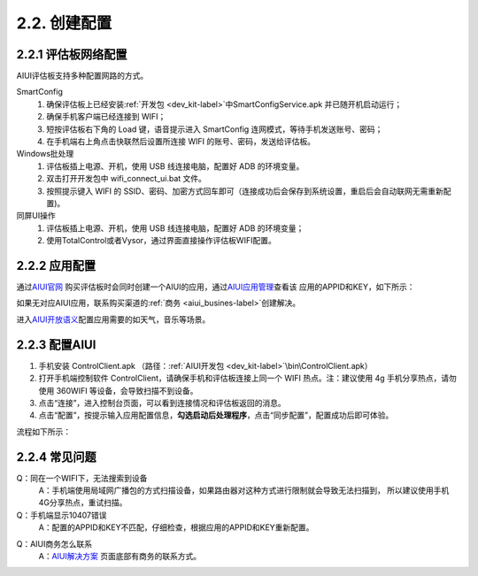 2.2. 创建配置
=============

2.2.1 评估板网络配置
--------------------

AIUI评估板支持多种配置网路的方式。

SmartConfig
    1. 确保评估板上已经安装\ :ref:`开发包 <dev_kit-label>`\ 中SmartConfigService.apk 并已随开机启动运行；
    2. 确保手机客户端已经连接到 WIFI；
    3. 短按评估板右下角的 Load 键，语音提示进入 SmartConfig 连网模式，等待手机发送账号、密码；
    4. 在手机端右上角点击快联然后设置所连接 WIFI 的账号、密码，发送给评估板。
	
Windows批处理
	1. 评估板插上电源、开机，使用 USB 线连接电脑，配置好 ADB 的环境变量。
	2. 双击打开开发包中 wifi_connect_ui.bat 文件。
	3. 按照提示键入 WIFI 的 SSID、密码、加密方式回车即可（连接成功后会保存到系统设置，重启后会自动联网无需重新配置)。
	
同屏UI操作
	1. 评估板插上电源、开机，使用 USB 线连接电脑，配置好 ADB 的环境变量；
	2. 使用TotalControl或者Vysor，通过界面直接操作评估板WIFI配置。
	
2.2.2 应用配置
---------------------

通过\ `AIUI官网 <http://www.xfyun.cn/aiui/index>`_ 购买评估板时会同时创建一个AIUI的应用，通过\ `AIUI应用管理 <http://www.xfyun.cn/aiui/index>`_\ 查看该
应用的APPID和KEY，如下所示：

.. image:: appid.png

如果无对应AIUI应用，联系购买渠道的\ :ref:`商务 <aiui_busines-label>`\ 创建解决。

进入\ `AIUI开放语义 <http://aiui.xfyun.cn/jupiter-platform/default/index>`_\ 配置应用需要的如天气，音乐等场景。

.. _aiui_client_config:

2.2.3 配置AIUI
--------------

1. 手机安装 ControlClient.apk （路径：\ :ref:`AIUI开发包 <dev_kit-label>`\ \\bin\\ControlClient.apk）
2. 打开手机端控制软件 ControlClient，请确保手机和评估板连接上同一个 WIFI 热点。注：建议使用 4g 手机分享热点，请勿使用 360WIFI 等设备，会导致扫描不到设备。
3. 点击“连接”，进入控制台页面，可以看到连接情况和评估板返回的消息。
4. 点击“配置”，按提示输入应用配置信息，**勾选启动后处理程序**，点击“同步配置”，配置成功后即可体验。

流程如下所示：

.. image:: config.png

2.2.4 常见问题
--------------

Q：同在一个WIFI下，无法搜索到设备
	A：手机端使用局域网广播包的方式扫描设备，如果路由器对这种方式进行限制就会导致无法扫描到，
	所以建议使用手机4G分享热点，重试扫描。
	
Q：手机端显示10407错误
	A：配置的APPID和KEY不匹配，仔细检查，根据应用的APPID和KEY重新配置。

.. _aiui_busines-label:

Q：AIUI商务怎么联系
	A：`AIUI解决方案 <http://www.xfyun.cn/aiui/index>`_ 页面底部有商务的联系方式。





